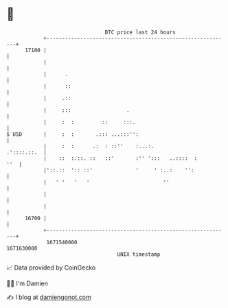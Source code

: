 * 👋

#+begin_example
                                   BTC price last 24 hours                    
               +------------------------------------------------------------+ 
         17100 |                                                            | 
               |                                                            | 
               |      .                                                     | 
               |      ::                                                    | 
               |     .::                                                    | 
               |     :::                  .                                 | 
               |     :  :         ::     :::.                               | 
   $ USD       |     :  :       .::: ...:::'':                              | 
               |     :  :      .:  : ::''    :...:.             .'::::.::.  | 
               |    ::  :.::. ::   ::'       :'' ':::   ..::::  :       ''  | 
               |'::.::  ':: ::'              '     ' :..:    '':            | 
               |   ' '   '   '                        ''                    | 
               |                                                            | 
               |                                                            | 
         16700 |                                                            | 
               +------------------------------------------------------------+ 
                1671540000                                        1671630000  
                                       UNIX timestamp                         
#+end_example
📈 Data provided by CoinGecko

🧑‍💻 I'm Damien

✍️ I blog at [[https://www.damiengonot.com][damiengonot.com]]
